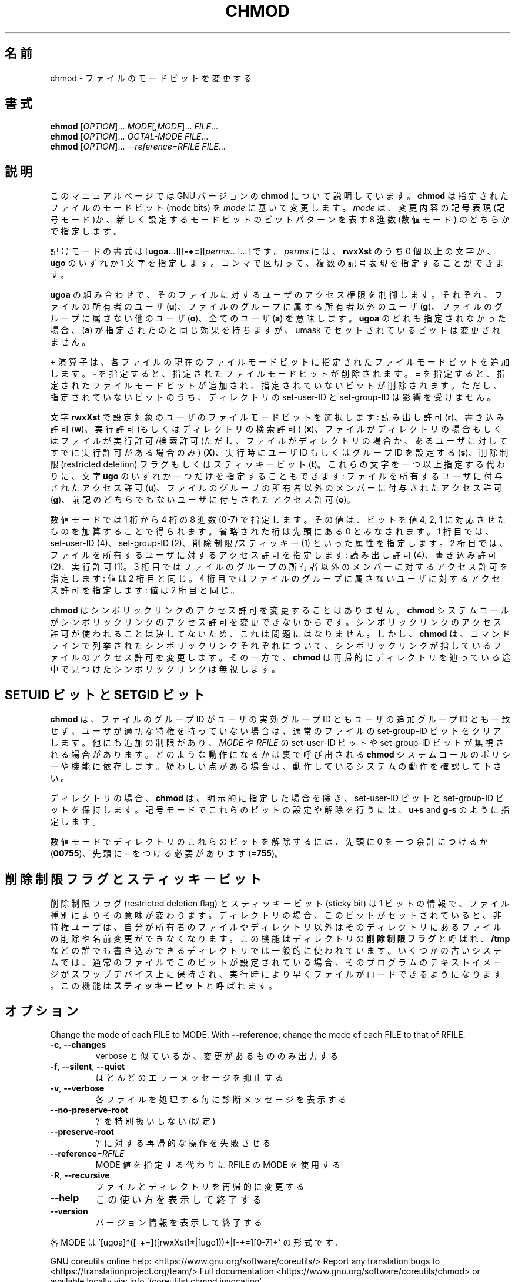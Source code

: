 .\" DO NOT MODIFY THIS FILE!  It was generated by help2man 1.47.13.
.TH CHMOD "1" "2021年4月" "GNU coreutils" "ユーザーコマンド"
.SH 名前
chmod \- ファイルのモードビットを変更する
.SH 書式
.B chmod
[\fI\,OPTION\/\fR]... \fI\,MODE\/\fR[\fI\,,MODE\/\fR]... \fI\,FILE\/\fR...
.br
.B chmod
[\fI\,OPTION\/\fR]... \fI\,OCTAL-MODE FILE\/\fR...
.br
.B chmod
[\fI\,OPTION\/\fR]... \fI\,--reference=RFILE FILE\/\fR...
.SH 説明
このマニュアルページでは GNU バージョンの \fBchmod\fP について説明しています。
\fBchmod\fP は指定されたファイルのモードビット (mode bits) を
\fImode\fP に基いて変更します。
\fImode\fP は、変更内容の記号表現 (記号モード)か、新しく設定するモードビットの
ビットパターンを表す 8 進数 (数値モード) のどちらかで指定します。
.PP
記号モードの書式は
[\fBugoa\fP.\|.\|.][[\fB-+=\fP][\fIperms\fP.\|.\|.].\|.\|.] です。
\fIperms\fP には、\fBrwxXst\fP のうち 0 個以上の文字か、
\fBugo\fP のいずれか 1 文字を指定します。
コンマで区切って、複数の記号表現を指定することができます。
.PP
\fBugoa\fP の組み合わせで、そのファイルに対するユーザのアクセス権限を制御します。
それぞれ、ファイルの所有者のユーザ (\fBu\fP)、ファイルのグループに属する
所有者以外のユーザ (\fBg\fP)、ファイルのグループに属さない他のユーザ (\fBo\fP)、
全てのユーザ (\fBa\fP) を意味します。
\fBugoa\fP のどれも指定されなかった場合、(\fBa\fP) が指定されたのと同じ効果を
持ちますが、umask でセットされているビットは変更されません。
.PP
\fB+\fP 演算子は、各ファイルの現在のファイルモードビットに
指定されたファイルモードビットを追加します。
\fB\-\fP を指定すると、指定されたファイルモードビットが削除されます。
\fB=\fP を指定すると、指定されたファイルモードビットが追加され、
指定されていないビットが削除されます。
ただし、指定されていないビットのうち、ディレクトリの set\-user\-ID と
set\-group\-ID は影響を受けません。
.PP
文字 \fBrwxXst\fP で設定対象のユーザのファイルモードビットを選択します:
読み出し許可 (\fBr\fP)、書き込み許可 (\fBw\fP)、
実行許可 (もしくはディレクトリの検索許可) (\fBx\fP)、
ファイルがディレクトリの場合もしくはファイルが
実行許可/検索許可 (ただし、ファイルがディレクトリの場合か、
あるユーザに対してすでに実行許可がある場合のみ) (\fBX\fP)、
実行時にユーザ ID もしくはグループ ID を設定する (\fBs\fP)、
削除制限 (restricted deletion) フラグもしくはスティッキービット (\fBt\fP)。
これらの文字を一つ以上指定する代わりに、
文字 \fBugo\fP のいずれか一つだけを指定することもできます:
ファイルを所有するユーザに付与されたアクセス許可 (\fBu\fP)、
ファイルのグループの所有者以外のメンバーに付与されたアクセス許可 (\fBg\fP)、
前記のどちらでもないユーザに付与されたアクセス許可 (\fBo\fP)。
.PP
数値モードでは 1 桁から 4 桁の 8 進数 (0\-7) で指定します。
その値は、ビットを値 4, 2, 1 に対応させたものを加算することで得られます。
省略された桁は先頭にある  0 とみなされます。
1 桁目では、set\-user\-ID (4)、set\-group\-ID (2)、削除制限/スティッキー (1)
といった属性を指定します。
2 桁目では、ファイルを所有するユーザに対するアクセス許可を指定します:
読み出し許可 (4)、書き込み許可 (2)、実行許可 (1)。
3 桁目ではファイルのグループの所有者以外のメンバーに対するアクセス許可を
指定します: 値は 2 桁目と同じ。
4 桁目ではファイルのグループに属さないユーザに対するアクセス許可を
指定します: 値は 2 桁目と同じ。
.PP
\fBchmod\fP はシンボリックリンクのアクセス許可を変更することはありません。
\fBchmod\fP システムコールがシンボリックリンクのアクセス許可を変更できないからです。
シンボリックリンクのアクセス許可が使われることは決してないため、
これは問題にはなりません。
しかし、\fBchmod\fP は、コマンドラインで列挙されたシンボリックリンク
それぞれについて、シンボリックリンクが指しているファイルのアクセス許可を
変更します。その一方で、\fBchmod\fP は再帰的にディレクトリを辿っている途中で
見つけたシンボリックリンクは無視します。
.SH "SETUID ビットと SETGID ビット"
\fBchmod\fP は、ファイルのグループ ID がユーザの実効グループ ID とも
ユーザの追加グループ ID とも一致せず、
ユーザが適切な特権を持っていない場合は、
通常のファイルの set\-group\-ID ビットをクリアします。
他にも追加の制限があり、\fIMODE\fP や \fIRFILE\fP の set\-user\-ID ビットや
set\-group\-ID ビットが無視される場合があります。どのような動作になるかは
裏で呼び出される \fBchmod\fP システムコールのポリシーや機能に依存します。
疑わしい点がある場合は、動作しているシステムの動作を確認して下さい。
.PP
ディレクトリの場合、
\fBchmod\fP は、明示的に指定した場合を除き、 set\-user\-ID ビットと
set\-group\-ID ビットを保持します。
記号モードでこれらのビットの設定や解除を行うには、
\fBu+s\fP and \fBg\-s\fP のように指定します。

数値モードでディレクトリのこれらのビットを解除するには、
先頭に 0 を一つ余計につけるか
.RB ( 00755 )、
先頭に = をつける必要があります
.RB ( =755 )。
.SH 削除制限フラグとスティッキービット
削除制限フラグ (restricted deletion flag) とスティッキービット (sticky bit) は
1 ビットの情報で、ファイル種別によりその意味が変わります。
ディレクトリの場合、このビットがセットされていると、
非特権ユーザは、自分が所有者のファイルやディレクトリ以外は
そのディレクトリにあるファイルの削除や名前変更ができなくなります。
この機能はディレクトリの \fB削除制限フラグ\fP と呼ばれ、
\fB/tmp\fP などの誰でも書き込みできるディレクトリでは一般的に使われています。
いくつかの古いシステムでは、通常のファイルでこのビットが設定されている場合、
そのプログラムのテキストイメージがスワップデバイス上に保持され、
実行時により早くファイルがロードできるようになります。
この機能は \fBスティッキービット\fP と呼ばれます。
.SH オプション
.PP
Change the mode of each FILE to MODE.
With \fB\-\-reference\fR, change the mode of each FILE to that of RFILE.
.TP
\fB\-c\fR, \fB\-\-changes\fR
verbose と似ているが、変更があるもののみ出力する
.TP
\fB\-f\fR, \fB\-\-silent\fR, \fB\-\-quiet\fR
ほとんどのエラーメッセージを抑止する
.TP
\fB\-v\fR, \fB\-\-verbose\fR
各ファイルを処理する毎に診断メッセージを表示する
.TP
\fB\-\-no\-preserve\-root\fR
\&'/' を特別扱いしない (既定)
.TP
\fB\-\-preserve\-root\fR
\&'/' に対する再帰的な操作を失敗させる
.TP
\fB\-\-reference\fR=\fI\,RFILE\/\fR
MODE 値を指定する代わりに RFILE の MODE を使用する
.TP
\fB\-R\fR, \fB\-\-recursive\fR
ファイルとディレクトリを再帰的に変更する
.TP
\fB\-\-help\fR
この使い方を表示して終了する
.TP
\fB\-\-version\fR
バージョン情報を表示して終了する
.PP
各 MODE は '[ugoa]*([\-+=]([rwxXst]*|[ugo]))+|[\-+=][0\-7]+' の形式です.
.PP
GNU coreutils online help: <https://www.gnu.org/software/coreutils/>
Report any translation bugs to <https://translationproject.org/team/>
Full documentation <https://www.gnu.org/software/coreutils/chmod>
or available locally via: info '(coreutils) chmod invocation'
.SH 作者
作者 David MacKenzie および Jim Meyering。
.SH 著作権
Copyright \(co 2020 Free Software Foundation, Inc.
License GPLv3+: GNU GPL version 3 or later <https://gnu.org/licenses/gpl.html>.
.br
This is free software: you are free to change and redistribute it.
There is NO WARRANTY, to the extent permitted by law.
.SH 関連項目
chmod(2)
.PP
.B chmod
の完全なマニュアルは Texinfo マニュアルとして整備されている。もし、
.B info
および
.B chmod
のプログラムが正しくインストールされているならば、コマンド
.IP
.B info chmod
.PP
を使用すると完全なマニュアルを読むことができるはずだ。
